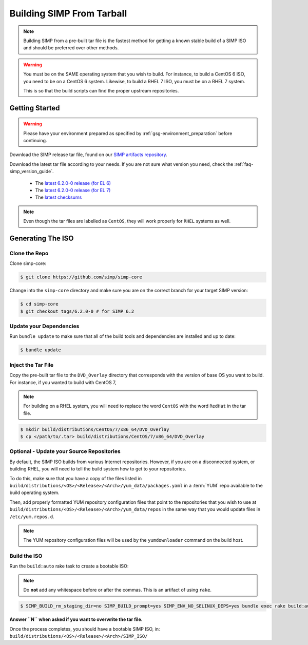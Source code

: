 .. _gsg-building_simp_from_tarball:

Building SIMP From Tarball
==========================

.. NOTE::

   Building SIMP from a pre-built tar file is the fastest method for getting a
   known stable build of a SIMP ISO and should be preferred over other methods.

.. WARNING::

   You must be on the SAME operating system that you wish to build. For
   instance, to build a CentOS 6 ISO, you need to be on a CentOS 6 system.
   Likewise, to build a RHEL 7 ISO, you must be on a RHEL 7 system.

   This is so that the build scripts can find the proper upstream repositories.

Getting Started
---------------

.. WARNING::

   Please have your environment prepared as specified by
   :ref:`gsg-environment_preparation` before continuing.

Download the SIMP release tar file, found on our `SIMP artifacts repository`_.

Download the latest tar file according to your needs. If you are not sure what
version you need, check the :ref:`faq-simp_version_guide`.

  * The `latest 6.2.0-0 release (for EL 6)`_
  * The `latest 6.2.0-0 release (for EL 7)`_
  * The `latest checksums`_

.. NOTE::

   Even though the tar files are labelled as ``CentOS``, they will work
   properly for ``RHEL`` systems as well.

Generating The ISO
------------------

Clone the Repo
^^^^^^^^^^^^^^

Clone simp-core:

.. code-block:: bash

  $ git clone https://github.com/simp/simp-core

Change into the ``simp-core`` directory and make sure you are on the correct
branch for your target SIMP version:

.. code::

   $ cd simp-core
   $ git checkout tags/6.2.0-0 # for SIMP 6.2

Update your Dependencies
^^^^^^^^^^^^^^^^^^^^^^^^

Run ``bundle update`` to make sure that all of the build tools and dependencies are
installed and up to date:

.. code::

   $ bundle update


Inject the Tar File
^^^^^^^^^^^^^^^^^^^

Copy the pre-built tar file to the ``DVD_Overlay`` directory that corresponds
with the version of base OS you want to build. For instance, if you wanted to
build with CentOS 7,

.. NOTE::

   For building on a RHEL system, you will need to replace the word ``CentOS``
   with the word ``RedHat`` in the tar file.

.. code::

   $ mkdir build/distributions/CentOS/7/x86_64/DVD_Overlay
   $ cp </path/to/.tar> build/distributions/CentOS/7/x86_64/DVD_Overlay


Optional - Update your Source Repositories
^^^^^^^^^^^^^^^^^^^^^^^^^^^^^^^^^^^^^^^^^^

By default, the SIMP ISO builds from various Internet repositories. However, if
you are on a disconnected system, or building RHEL, you will need to tell the
build system how to get to your repositories.

To do this, make sure that you have a copy of the files listed in
``build/distributions/<OS>/<Release>/<Arch>/yum_data/packages.yaml`` in a
:term:`YUM` repo available to the build operating system.

Then, add properly formatted YUM repository configuration files that point to
the repositories that you wish to use at
``build/distributions/<OS>/<Release>/<Arch>/yum_data/repos`` in the same way
that you would update files in ``/etc/yum.repos.d``.

.. NOTE::

   The YUM repository configuration files will be used by the ``yumdownloader``
   command on the build host.

Build the ISO
^^^^^^^^^^^^^

Run the ``build:auto`` rake task to create a bootable ISO:

.. NOTE::

   Do **not** add any whitespace before or after the commas. This is an
   artifact of using ``rake``.

.. code::

   $ SIMP_BUILD_rm_staging_dir=no SIMP_BUILD_prompt=yes SIMP_ENV_NO_SELINUX_DEPS=yes bundle exec rake build:auto[<directory containing source ISOs>]

**Answer ``N`` when asked if you want to overwrite the tar file.**

Once the process completes, you should have a bootable SIMP ISO, in:
``build/distributions/<OS>/<Release>/<Arch>/SIMP_ISO/``

.. _SIMP artifacts repository: https://download.simp-project.com/simp/ISO
.. _latest 6.2.0-0 release (for EL 6): https://download.simp-project.com/simp/ISO/tar_bundles/SIMP-6.2.0-0.el6-CentOS-6-x86_64.tar.gz
.. _latest 6.2.0-0 release (for EL 7): https://download.simp-project.com/simp/ISO/tar_bundles/SIMP-6.2.0-0.el7-CentOS-6-x86_64.tar.gz
.. _latest checksums: https://download.simp-project.com/simp/ISO/tar_bundles/SHA512SUM
